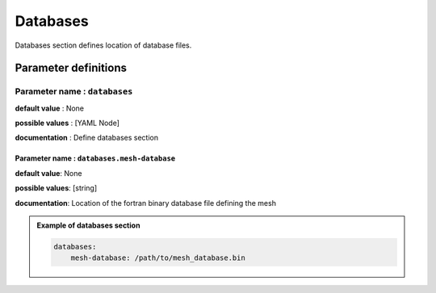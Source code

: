 Databases
#########

Databases section defines location of database files.

Parameter definitions
=====================

**Parameter name** : ``databases``
----------------------------------

**default value** : None

**possible values** : [YAML Node]

**documentation** : Define databases section

.. _database-file-parameter:

**Parameter name** : ``databases.mesh-database``
************************************************

**default value**: None

**possible values**: [string]

**documentation**: Location of the fortran binary database file defining the mesh


.. admonition:: Example of databases section

    .. code-block:: yaml

        databases:
            mesh-database: /path/to/mesh_database.bin
